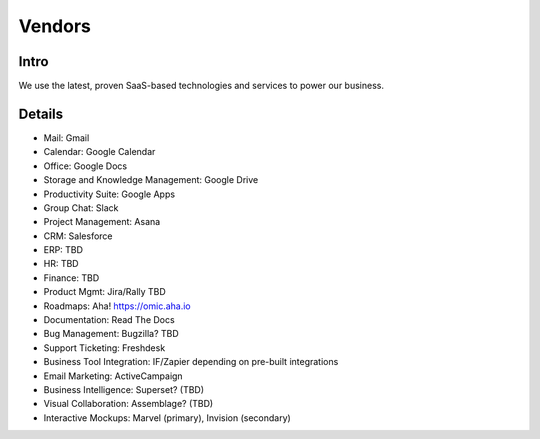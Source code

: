 .. _businesstools:


Vendors
!!!!!!!


Intro
@@@@@@@@@@@@@@@@@@@@@

We use the latest, proven SaaS-based technologies and services to power our business.


Details
@@@@@@@@@@@@@@@@@@@@@

* Mail: Gmail

* Calendar: Google Calendar

* Office: Google Docs

* Storage and Knowledge Management: Google Drive

* Productivity Suite: Google Apps

* Group Chat: Slack

* Project Management: Asana

* CRM: Salesforce

* ERP: TBD

* HR: TBD

* Finance: TBD

* Product Mgmt: Jira/Rally TBD

* Roadmaps: Aha! https://omic.aha.io 

* Documentation: Read The Docs

* Bug Management: Bugzilla? TBD

* Support Ticketing: Freshdesk

* Business Tool Integration: IF/Zapier depending on pre-built integrations

* Email Marketing: ActiveCampaign

* Business Intelligence: Superset? (TBD)

* Visual Collaboration: Assemblage? (TBD)

* Interactive Mockups: Marvel (primary), Invision (secondary)